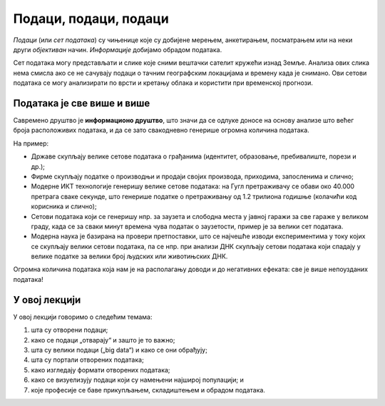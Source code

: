 Подаци, подаци, подаци
==============================

*Подаци* (или *сет података*) су чињенице које су добијене мерењем, анкетирањем, посматрањем или на неки други *објективан* начин.
*Информације* добијамо обрадом података.

.. questionnote::

   На пример, сет података могу представљати температуре мерене сваког дана на некој метеоролошкој
   станици у току године. Да би оне могле да се употребе у различите сврхе, податку о свакој
   измереној температури треба да буду придружени подаци о времену и датуму мерења.
   Које *информације* се могу добити обрадом метеоролошких података?

.. reveal:: PPP-01
    :showtitle: Прикажи неколико примера
    :hidetitle: Сакриј

        * одступање од уобичајених вредности („најтоплији дан у последњих сто година“),
        * клима (подсети се из географије да је клима *просечно стање метеоролошких услова праћено дужи временски период*),
        * промене климатских услова.

Сет података могу представљати и слике које сними вештачки
сателит кружећи изнад Земље. Анализа ових слика нема смисла ако се не сачувају подаци о тачним
географским локацијама и времену када је снимано. Ови сетови података се могу
анализирати по врсти и кретању облака и користити при временској прогнози.


Података је све више и више
--------------------------------

Савремено друштво је **информационо друштво**, што значи да се одлуке доносе на основу анализе
што већег броја расположивих података, и да се зато свакодневно генерише огромна количина података.

.. questionnote::

       * Колики је број резултата које добијаш када претражујеш неки појам на интернету?
       * Да ли има превише информација? 
       * Да ли је до свих информација лако доћи? 

На пример:

* Државе скупљају велике сетове података о грађанима (идентитет, образовање, пребивалиште, порези и др.);
* Фирме скупљaју податке о производњи и продаји својих производа, приходима, запосленима и слично;
* Модерне ИКТ технологије генеришу велике сетове података: на Гугл претраживачу се обави око 40.000 претрага сваке секунде, што генерише податке о претраживању од 1.2 трилиона годишње (колачићи код корисника и слично); 
* Сетови података који се генеришу нпр. за заузета и слободна места у јавној гаражи за све гараже у великом граду, када се за сваки минут времена чува податак о заузетости, пример је за велики сет података. 
* Модерна наука је базирана на провери претпоставки, што се најчешће изводи експериментима у току којих се скупљају велики сетови података, па се нпр. при анализи ДНК скупљају сетови података који спадају у велике податке за велики број људских или животињских ДНК. 

.. image:: ../../_images/Ruka.png
   :width: 500 px
   :align: center 



Огромна количина података која нам је на располагању доводи и до негативних ефеката: све је више непоузданих података!

.. questionnote::

      * Да ли су све информације до којих дођемо тачне? 
      * Шта су то лажне вести (fake news)? 
      * Колико и да ли људи данас верују свакој информацији? 

.. infonote::
     
     Подсети се неколико начина да критички вреднујеш информације
     провером веродостојности и извора информације.
     
     *Дискутуј о овој теми са наставником историје, јер је критичка процена извора података
     једна од основних вештина на којој се историјска наука заснива* (зато се и зове наука,
     а не приче за лаку ноћ).

У овој лекцији
---------------

У овој лекцији говоримо о следећим темама:

1. шта су отворени подаци;
2. како се подаци „отварају“ и зашто је то важно;
3. шта су велики подаци („big data“) и како се они обрађују;
4. шта су портали отворених података;
5. како изгледају формати отворених података;
6. како се визуелизују подаци који су намењени најширој популацији; и
7. које професије се баве прикупљањем, складиштењем и обрадом података.